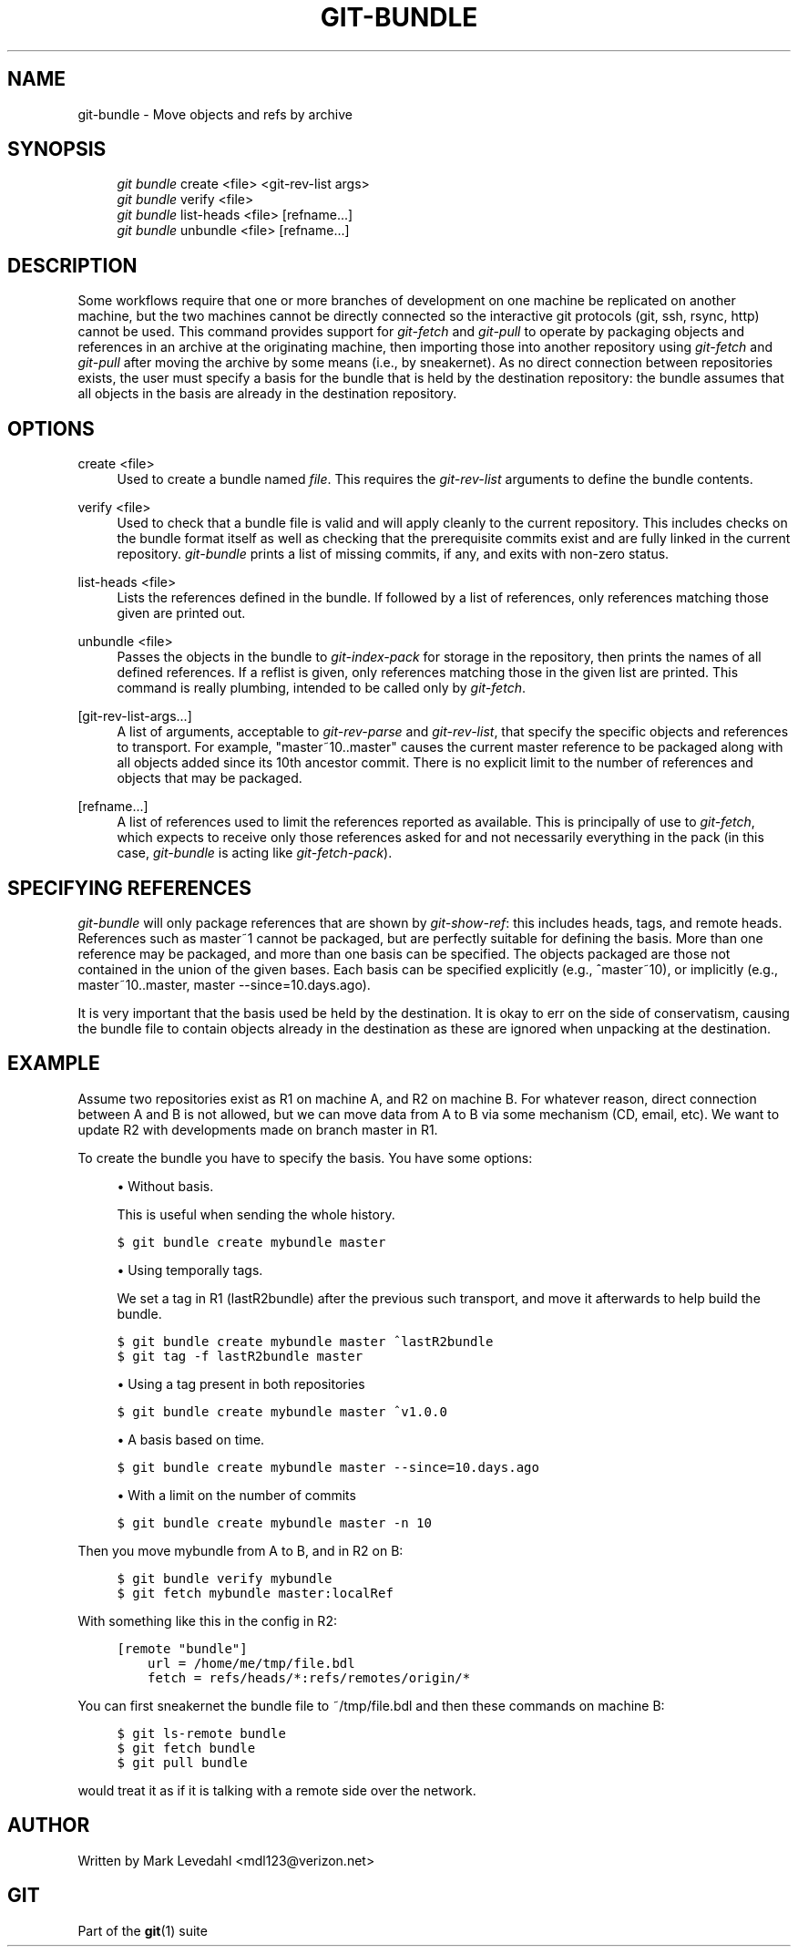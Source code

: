 .\"     Title: git-bundle
.\"    Author: 
.\" Generator: DocBook XSL Stylesheets v1.73.2 <http://docbook.sf.net/>
.\"      Date: 10/31/2008
.\"    Manual: Git Manual
.\"    Source: Git 1.6.0.2.287.g3791f
.\"
.TH "GIT\-BUNDLE" "1" "10/31/2008" "Git 1\.6\.0\.2\.287\.g3791f" "Git Manual"
.\" disable hyphenation
.nh
.\" disable justification (adjust text to left margin only)
.ad l
.SH "NAME"
git-bundle - Move objects and refs by archive
.SH "SYNOPSIS"
.sp
.RS 4
.nf
\fIgit bundle\fR create <file> <git\-rev\-list args>
\fIgit bundle\fR verify <file>
\fIgit bundle\fR list\-heads <file> [refname\&...]
\fIgit bundle\fR unbundle <file> [refname\&...]
.fi
.RE
.SH "DESCRIPTION"
Some workflows require that one or more branches of development on one machine be replicated on another machine, but the two machines cannot be directly connected so the interactive git protocols (git, ssh, rsync, http) cannot be used\. This command provides support for \fIgit\-fetch\fR and \fIgit\-pull\fR to operate by packaging objects and references in an archive at the originating machine, then importing those into another repository using \fIgit\-fetch\fR and \fIgit\-pull\fR after moving the archive by some means (i\.e\., by sneakernet)\. As no direct connection between repositories exists, the user must specify a basis for the bundle that is held by the destination repository: the bundle assumes that all objects in the basis are already in the destination repository\.
.SH "OPTIONS"
.PP
create <file>
.RS 4
Used to create a bundle named \fIfile\fR\. This requires the \fIgit\-rev\-list\fR arguments to define the bundle contents\.
.RE
.PP
verify <file>
.RS 4
Used to check that a bundle file is valid and will apply cleanly to the current repository\. This includes checks on the bundle format itself as well as checking that the prerequisite commits exist and are fully linked in the current repository\. \fIgit\-bundle\fR prints a list of missing commits, if any, and exits with non\-zero status\.
.RE
.PP
list\-heads <file>
.RS 4
Lists the references defined in the bundle\. If followed by a list of references, only references matching those given are printed out\.
.RE
.PP
unbundle <file>
.RS 4
Passes the objects in the bundle to \fIgit\-index\-pack\fR for storage in the repository, then prints the names of all defined references\. If a reflist is given, only references matching those in the given list are printed\. This command is really plumbing, intended to be called only by \fIgit\-fetch\fR\.
.RE
.PP
[git\-rev\-list\-args\&...]
.RS 4
A list of arguments, acceptable to \fIgit\-rev\-parse\fR and \fIgit\-rev\-list\fR, that specify the specific objects and references to transport\. For example, "master~10\.\.master" causes the current master reference to be packaged along with all objects added since its 10th ancestor commit\. There is no explicit limit to the number of references and objects that may be packaged\.
.RE
.PP
[refname\&...]
.RS 4
A list of references used to limit the references reported as available\. This is principally of use to \fIgit\-fetch\fR, which expects to receive only those references asked for and not necessarily everything in the pack (in this case, \fIgit\-bundle\fR is acting like \fIgit\-fetch\-pack\fR)\.
.RE
.SH "SPECIFYING REFERENCES"
\fIgit\-bundle\fR will only package references that are shown by \fIgit\-show\-ref\fR: this includes heads, tags, and remote heads\. References such as master~1 cannot be packaged, but are perfectly suitable for defining the basis\. More than one reference may be packaged, and more than one basis can be specified\. The objects packaged are those not contained in the union of the given bases\. Each basis can be specified explicitly (e\.g\., ^master~10), or implicitly (e\.g\., master~10\.\.master, master \-\-since=10\.days\.ago)\.

It is very important that the basis used be held by the destination\. It is okay to err on the side of conservatism, causing the bundle file to contain objects already in the destination as these are ignored when unpacking at the destination\.
.SH "EXAMPLE"
Assume two repositories exist as R1 on machine A, and R2 on machine B\. For whatever reason, direct connection between A and B is not allowed, but we can move data from A to B via some mechanism (CD, email, etc)\. We want to update R2 with developments made on branch master in R1\.

To create the bundle you have to specify the basis\. You have some options:

.sp
.RS 4
\h'-04'\(bu\h'+03'Without basis\.

This is useful when sending the whole history\.
.RE
.sp
.RS 4
.nf

\.ft C
$ git bundle create mybundle master
\.ft

.fi
.RE
.sp
.RS 4
\h'-04'\(bu\h'+03'Using temporally tags\.

We set a tag in R1 (lastR2bundle) after the previous such transport, and move it afterwards to help build the bundle\.
.RE
.sp
.RS 4
.nf

\.ft C
$ git bundle create mybundle master ^lastR2bundle
$ git tag \-f lastR2bundle master
\.ft

.fi
.RE
.sp
.RS 4
\h'-04'\(bu\h'+03'Using a tag present in both repositories
.RE
.sp
.RS 4
.nf

\.ft C
$ git bundle create mybundle master ^v1\.0\.0
\.ft

.fi
.RE
.sp
.RS 4
\h'-04'\(bu\h'+03'A basis based on time\.
.RE
.sp
.RS 4
.nf

\.ft C
$ git bundle create mybundle master \-\-since=10\.days\.ago
\.ft

.fi
.RE
.sp
.RS 4
\h'-04'\(bu\h'+03'With a limit on the number of commits
.RE
.sp
.RS 4
.nf

\.ft C
$ git bundle create mybundle master \-n 10
\.ft

.fi
.RE
Then you move mybundle from A to B, and in R2 on B:

.sp
.RS 4
.nf

\.ft C
$ git bundle verify mybundle
$ git fetch mybundle master:localRef
\.ft

.fi
.RE
With something like this in the config in R2:

.sp
.RS 4
.nf

\.ft C
[remote "bundle"]
    url = /home/me/tmp/file\.bdl
    fetch = refs/heads/*:refs/remotes/origin/*
\.ft

.fi
.RE
You can first sneakernet the bundle file to ~/tmp/file\.bdl and then these commands on machine B:

.sp
.RS 4
.nf

\.ft C
$ git ls\-remote bundle
$ git fetch bundle
$ git pull bundle
\.ft

.fi
.RE
would treat it as if it is talking with a remote side over the network\.
.SH "AUTHOR"
Written by Mark Levedahl <mdl123@verizon\.net>
.SH "GIT"
Part of the \fBgit\fR(1) suite

